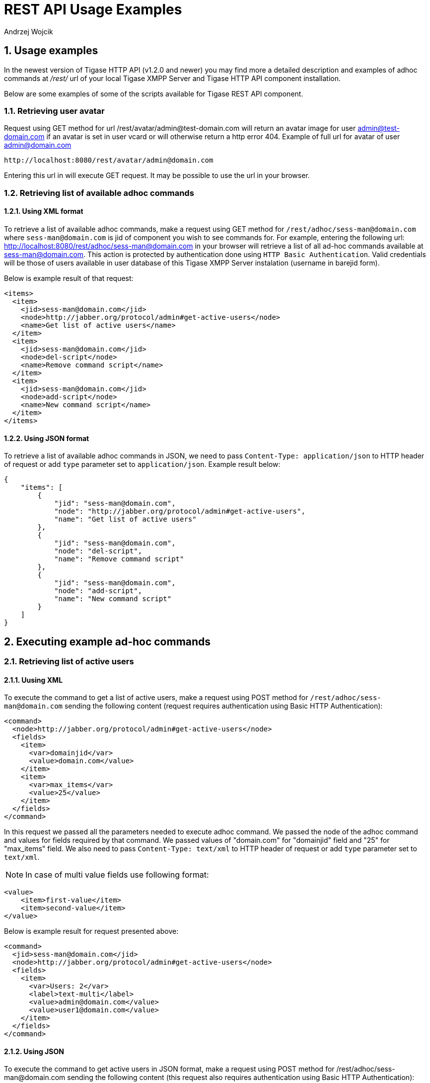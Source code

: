 [[RESTUseageExamples]]
= REST API Usage Examples
:author: Andrzej Wojcik
:version: v2.0 November 2016. Reformatted for v7.2.0.

:toc:
:numbered:
:website: http://www.tigase.org

== Usage examples

In the newest version of Tigase HTTP API (v1.2.0 and newer) you may find more a detailed description and examples of adhoc commands at _/rest/_ url of your local Tigase XMPP Server and Tigase HTTP API component installation.

Below are some examples of some of the scripts available for Tigase REST API component.

=== Retrieving user avatar

Request using GET method for url /rest/avatar/admin@test-domain.com will return an avatar image for user admin@test-domain.com if an avatar is set in user vcard or will otherwise return a http error 404. Example of full url for avatar of user admin@domain.com

[source,xml]
-----
http://localhost:8080/rest/avatar/admin@domain.com
-----

Entering this url in will execute GET request.  It may be possible to use the url in your browser.

=== Retrieving list of available adhoc commands

==== Using XML format

To retrieve a list of available adhoc commands, make a request using GET method for `/rest/adhoc/sess-man@domain.com` where `sess-man@domain.com` is jid of component you wish to see commands for.
For example, entering the following url: http://localhost:8080/rest/adhoc/sess-man@domain.com in your browser will retrieve a list of all ad-hoc commands available at sess-man@domain.com. This action is protected by authentication done using `HTTP Basic Authentication`. Valid credentials will be those of users available in user database of this Tigase XMPP Server instalation (username in barejid form).

Below is example result of that request:
[source,xml]
-----
<items>
  <item>
    <jid>sess-man@domain.com</jid>
    <node>http://jabber.org/protocol/admin#get-active-users</node>
    <name>Get list of active users</name>
  </item>
  <item>
    <jid>sess-man@domain.com</jid>
    <node>del-script</node>
    <name>Remove command script</name>
  </item>
  <item>
    <jid>sess-man@domain.com</jid>
    <node>add-script</node>
    <name>New command script</name>
  </item>
</items>
-----

==== Using JSON format

To retrieve a list of available adhoc commands in JSON, we need to pass `Content-Type: application/json` to HTTP header of request or add `type` parameter set to `application/json`.
Example result below:

[source,json]
-----
{
    "items": [
        {
            "jid": "sess-man@domain.com",
            "node": "http://jabber.org/protocol/admin#get-active-users",
            "name": "Get list of active users"
        },
        {
            "jid": "sess-man@domain.com",
            "node": "del-script",
            "name": "Remove command script"
        },
        {
            "jid": "sess-man@domain.com",
            "node": "add-script",
            "name": "New command script"
        }
    ]
}
-----

== Executing example ad-hoc commands

=== Retrieving list of active users

==== Uusing XML

To execute the command to get a list of active users, make a request using POST method for `/rest/adhoc/sess-man@domain.com` sending the following content (request requires authentication using Basic HTTP Authentication):

[source,xml]
-----
<command>
  <node>http://jabber.org/protocol/admin#get-active-users</node>
  <fields>
    <item>
      <var>domainjid</var>
      <value>domain.com</value>
    </item>
    <item>
      <var>max_items</var>
      <value>25</value>
    </item>
  </fields>
</command>
-----

In this request we passed all the parameters needed to execute adhoc command. We passed the node of the adhoc command and values for fields required by that command. We passed values of "domain.com" for "domainjid" field and "25" for "max_items" field. We also need to pass `Content-Type: text/xml` to HTTP header of request or add `type` parameter set to `text/xml`.

NOTE: In case of multi value fields use following format:

[source,xml]
-----
<value>
    <item>first-value</item>
    <item>second-value</item>
</value>
-----

Below is example result for request presented above:

[source,xml]
-----
<command>
  <jid>sess-man@domain.com</jid>
  <node>http://jabber.org/protocol/admin#get-active-users</node>
  <fields>
    <item>
      <var>Users: 2</var>
      <label>text-multi</label>
      <value>admin@domain.com</value>
      <value>user1@domain.com</value>
    </item>
  </fields>
</command>
-----

==== Using JSON

To execute the command to get active users in JSON format, make a request using POST method for /rest/adhoc/sess-man@domain.com sending the following content (this request also requires authentication using Basic HTTP Authentication):

[source,xml]
-----
{
  "command" : {
    "node" : "http://jabber.org/protocol/admin#get-active-users",
    "fields" : [
      {
        "var" : "domainjid",
        "value" : "domain.com"
      },
      {
        "var" : "max_items",
        "value" : "25"
      }
    ]
  }
}
-----

In this request we passed all parameters needed to execute adhoc command. We passed the node of adhoc command and values for fields required by adhoc command.  In this case we passed value of "domain.com" for "domainjid" field and "25" for "max_items" field.

Below is an example result for request presented above:

[source,xml]
-----
{
    "command": {
        "jid": "sess-man@domain.com",
        "node": "http://jabber.org/protocol/admin#get-active-users",
        "fields": [
            {
                "var": "Users: 1",
                "label": "text-multi",
                "value": [
                  "admin@domain.com",
                  "user1@domain.com"
                ]
            }
        ]
    }
}
-----

=== Ending a user session

To execute the end user session command, make a request using POST method for `/rest/adhoc/sess-man@domain.com`. The Context of what is sent, may differ depending on circumstance.  For example, it may require authentication using _Basic HTTP Authentication_ with admin credentials.
_sess-man@domain.com_ in URL is the JID of session manager component which usually is in form of _sess-man@domain_ where `domain` is hosted domain name.

==== Using XML

To execute the command using XML content you need to set HTTP header `Content-Type` to `application/xml`

[source,xml]
-----
<command>
  <node>http://jabber.org/protocol/admin#end-user-session</node>
  <fields>
    <item>
      <var>accountjids</var>
      <value>
        <item>test@domain.com</item>
      </value>
    </item>
  </fields>
</command>
-----

Where `test@domain.com` is JID of user which should be disconnected.

As a result server will return following XML:

[source,xml]
-----
<command>
  <jid>sess-man@domain.com</jid>
  <node>http://jabber.org/protocol/admin#end-user-session</node>
  <fields>
    <item>
      <var>Notes</var>
      <type>text-multi</type>
      <value>Operation successful for user test@domain.com/resource</value>
     </item>
  </fields>
</command>
-----

This will confirm that user `test@domain.com` with resource `resouce` was connected and has been disconnected.

If the user was not connected server will return following response:

[source,xml]
-----
<command>
  <jid>sess-man@domain.com</jid>
  <node>http://jabber.org/protocol/admin#end-user-session</node>
  <fields />
</command>
-----

==== Using JSON

To execute the command using JSON you will need to set HTTP header `Content-Type` to `application/json`

[source,xml]
-----
{
  "command" : {
  	"node": "http://jabber.org/protocol/admin#end-user-session",
  	"fields": [
		{
	    	"var" : "accountjids",
			"value" : [
				"test@domain.com"
			]
		}
  	]
  }
}
-----

Where `test@domain.com` is JID of user who will be disconnected

As a result, the server will return following JSON:
[source,json]
-----
{
  "command" : {
    "jid" : "sess-man@domain.com",
    "node" : "http://jabber.org/protocol/admin#end-user-session",
    "fields" : [
      {
        "var" : "Notes",
        "type" : "text-multi",
        "value" : [
          "Operation successful for user test@domain.com/resource"
        ]
      }
   ]
  }
}
-----

To confirm that user `test@domain.com` with resource `resouce` was connect and it was disconnected.

If user was not connected server will return the following response:
[source,json]
-----
{
  "command" : {
    "jid" : "sess-man@domain.com",
    "node" : "http://jabber.org/protocol/admin#end-user-session",
    "fields" : []
  }
}
-----

== Sending any XMPP Stanza

XMPP messages or any other XMPP stanza can be sent using this API by sending an HTTP POST request to (by default) `http://localhost:8080/rest/stream/?api-key=API_KEY` with serialized XMPP stanza as a content, where `API_KEY` is the API key for HTTP API.
This key is set in xref:restModuleConfig[ _etc/config.tdsl_].
Also, each request needs to be authorized by sending a valid administrator JID and password as user and password of BASIC HTTP authorization method.
Content of HTTP request should be encoded in `UTF-8` and `Content-Type` should be set to `application/xml`.

=== Handling of request

If the sent XMPP stanza does not contain a `from` attribute, then the HTTP API component will provide it's own JID.
If `iq` stanza is being sent, and no `from` attribute is set then the received response will be returned as the content of the HTTP response.
Successful requests will return HTTP response code 200.

=== Examples

.Sending an XMPP message with from set to HTTP API component to full JID
Data needs to be sent as a HTTP POST request content to `/rest/stream/?api-key=API_KEY` URL of the HTTP API component to deliver the message _Example message 1_ to _test@example.com/resource-1_.
[source,xml]
-----
<message xmlns="jabber:client" type="chat" to="test@example.com/resource-1">
    <body>Example message 1</body>
</message>
-----

.Sending an XMPP message with `from` set to HTTP API component to a bare JID
Data needs to be sent as a HTTP POST request content to `/rest/stream/?api-key=API_KEY` URL of the HTTP API component to deliver message _Example message 2_ to _test@example.com_.
[source,xml]
-----
<message xmlns="jabber:client" type="chat" to="test@example.com">
    <body>Example message 2</body>
</message>
-----

.Sending an XMPP message with `from` set to specified JID and to a recipients' full JID
Data needs to be sent as a HTTP POST request content to `/rest/stream/?api-key=API_KEY` URL of the HTTP API component to deliver message _Example message 3_ to _test@example.com/resource-1_ with sender of message set to _sender@example.com_.
[source,xml]
-----
<message xmlns="jabber:client" type="chat" from="sender@example.com" to="test@example.com/resource-1">
    <body>Example message 1</body>
</message>
-----
